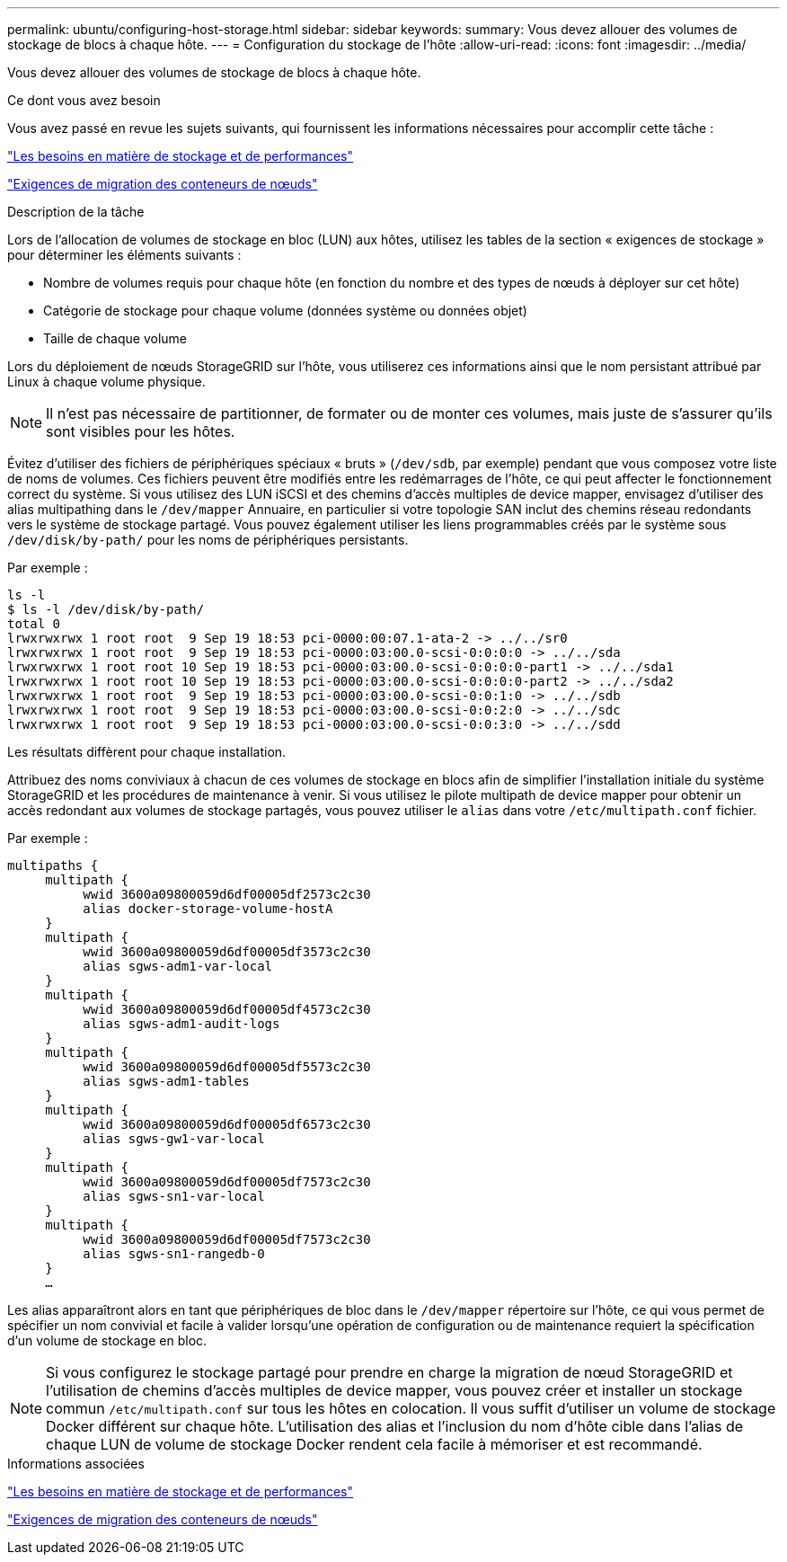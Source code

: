 ---
permalink: ubuntu/configuring-host-storage.html 
sidebar: sidebar 
keywords:  
summary: Vous devez allouer des volumes de stockage de blocs à chaque hôte. 
---
= Configuration du stockage de l'hôte
:allow-uri-read: 
:icons: font
:imagesdir: ../media/


[role="lead"]
Vous devez allouer des volumes de stockage de blocs à chaque hôte.

.Ce dont vous avez besoin
Vous avez passé en revue les sujets suivants, qui fournissent les informations nécessaires pour accomplir cette tâche :

link:storage-and-performance-requirements.html["Les besoins en matière de stockage et de performances"]

link:node-container-migration-requirements.html["Exigences de migration des conteneurs de nœuds"]

.Description de la tâche
Lors de l'allocation de volumes de stockage en bloc (LUN) aux hôtes, utilisez les tables de la section « exigences de stockage » pour déterminer les éléments suivants :

* Nombre de volumes requis pour chaque hôte (en fonction du nombre et des types de nœuds à déployer sur cet hôte)
* Catégorie de stockage pour chaque volume (données système ou données objet)
* Taille de chaque volume


Lors du déploiement de nœuds StorageGRID sur l'hôte, vous utiliserez ces informations ainsi que le nom persistant attribué par Linux à chaque volume physique.


NOTE: Il n'est pas nécessaire de partitionner, de formater ou de monter ces volumes, mais juste de s'assurer qu'ils sont visibles pour les hôtes.

Évitez d'utiliser des fichiers de périphériques spéciaux « bruts » (`/dev/sdb`, par exemple) pendant que vous composez votre liste de noms de volumes. Ces fichiers peuvent être modifiés entre les redémarrages de l'hôte, ce qui peut affecter le fonctionnement correct du système. Si vous utilisez des LUN iSCSI et des chemins d'accès multiples de device mapper, envisagez d'utiliser des alias multipathing dans le `/dev/mapper` Annuaire, en particulier si votre topologie SAN inclut des chemins réseau redondants vers le système de stockage partagé. Vous pouvez également utiliser les liens programmables créés par le système sous `/dev/disk/by-path/` pour les noms de périphériques persistants.

Par exemple :

[listing]
----
ls -l
$ ls -l /dev/disk/by-path/
total 0
lrwxrwxrwx 1 root root  9 Sep 19 18:53 pci-0000:00:07.1-ata-2 -> ../../sr0
lrwxrwxrwx 1 root root  9 Sep 19 18:53 pci-0000:03:00.0-scsi-0:0:0:0 -> ../../sda
lrwxrwxrwx 1 root root 10 Sep 19 18:53 pci-0000:03:00.0-scsi-0:0:0:0-part1 -> ../../sda1
lrwxrwxrwx 1 root root 10 Sep 19 18:53 pci-0000:03:00.0-scsi-0:0:0:0-part2 -> ../../sda2
lrwxrwxrwx 1 root root  9 Sep 19 18:53 pci-0000:03:00.0-scsi-0:0:1:0 -> ../../sdb
lrwxrwxrwx 1 root root  9 Sep 19 18:53 pci-0000:03:00.0-scsi-0:0:2:0 -> ../../sdc
lrwxrwxrwx 1 root root  9 Sep 19 18:53 pci-0000:03:00.0-scsi-0:0:3:0 -> ../../sdd
----
Les résultats diffèrent pour chaque installation.

Attribuez des noms conviviaux à chacun de ces volumes de stockage en blocs afin de simplifier l'installation initiale du système StorageGRID et les procédures de maintenance à venir. Si vous utilisez le pilote multipath de device mapper pour obtenir un accès redondant aux volumes de stockage partagés, vous pouvez utiliser le `alias` dans votre `/etc/multipath.conf` fichier.

Par exemple :

[listing]
----
multipaths {
     multipath {
          wwid 3600a09800059d6df00005df2573c2c30
          alias docker-storage-volume-hostA
     }
     multipath {
          wwid 3600a09800059d6df00005df3573c2c30
          alias sgws-adm1-var-local
     }
     multipath {
          wwid 3600a09800059d6df00005df4573c2c30
          alias sgws-adm1-audit-logs
     }
     multipath {
          wwid 3600a09800059d6df00005df5573c2c30
          alias sgws-adm1-tables
     }
     multipath {
          wwid 3600a09800059d6df00005df6573c2c30
          alias sgws-gw1-var-local
     }
     multipath {
          wwid 3600a09800059d6df00005df7573c2c30
          alias sgws-sn1-var-local
     }
     multipath {
          wwid 3600a09800059d6df00005df7573c2c30
          alias sgws-sn1-rangedb-0
     }
     …
----
Les alias apparaîtront alors en tant que périphériques de bloc dans le `/dev/mapper` répertoire sur l'hôte, ce qui vous permet de spécifier un nom convivial et facile à valider lorsqu'une opération de configuration ou de maintenance requiert la spécification d'un volume de stockage en bloc.


NOTE: Si vous configurez le stockage partagé pour prendre en charge la migration de nœud StorageGRID et l'utilisation de chemins d'accès multiples de device mapper, vous pouvez créer et installer un stockage commun `/etc/multipath.conf` sur tous les hôtes en colocation. Il vous suffit d'utiliser un volume de stockage Docker différent sur chaque hôte. L'utilisation des alias et l'inclusion du nom d'hôte cible dans l'alias de chaque LUN de volume de stockage Docker rendent cela facile à mémoriser et est recommandé.

.Informations associées
link:storage-and-performance-requirements.html["Les besoins en matière de stockage et de performances"]

link:node-container-migration-requirements.html["Exigences de migration des conteneurs de nœuds"]
